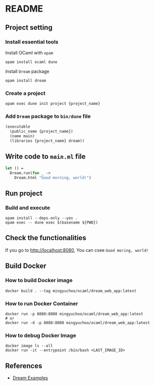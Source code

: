 * README
** Project setting
*** Install essential tools
Install OCaml with =opam=
#+begin_src shell
  opam install ocaml dune
#+end_src
Install =Dream= package
#+begin_src shell
  opam install dream
#+end_src
*** Create a project
#+begin_src shell
  opam exec dune init project {project_name}
#+end_src
*** Add =Dream= package to =bin/dune= file
#+begin_src ocaml
  (executable
    (public_name {project_name})
    (name main)
    (libraries {project_name} dream))
#+end_src
** Write code to =main.ml= file
#+begin_src ocaml
  let () =
    Dream.run(fun _ ->
      Dream.html "Good morning, world!")
#+end_src
** Run project
*** Build and execute
#+begin_src shell
  opam install --deps-only --yes .
  opam exec -- dune exec $(basename ${PWD})
#+end_src
** Check the functionalities
If you go to [[http://localhost:8080]], You can csee =Good moring, world!=
** Build Docker
*** How to build Docker image
#+begin_src shell
  docker build . --tag mingyuchoo/ocaml/dream_web_app:latest
#+end_src
*** How to run Docker Container
#+begin_src shell
  docker run -p 8080:8080 mingyuchoo/ocaml/dream_web_app:latest
  # or
  docker run -d -p 8080:8080 mingyuchoo/ocaml/dream_web_app:latest
#+end_src
*** How to debug Docker Image
#+begin_src shell
  docker image ls --all
  docker run -it --entrypoint /bin/bash <LAST_IMAGE_ID>
#+end_src
** References
- [[https://github.com/aantron/dream/tree/master/example][Dream Examples]]
